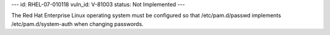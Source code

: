 ---
id: RHEL-07-010118
vuln_id: V-81003
status: Not Implemented
---

The Red Hat Enterprise Linux operating system must be configured so that /etc/pam.d/passwd implements /etc/pam.d/system-auth when changing passwords.
